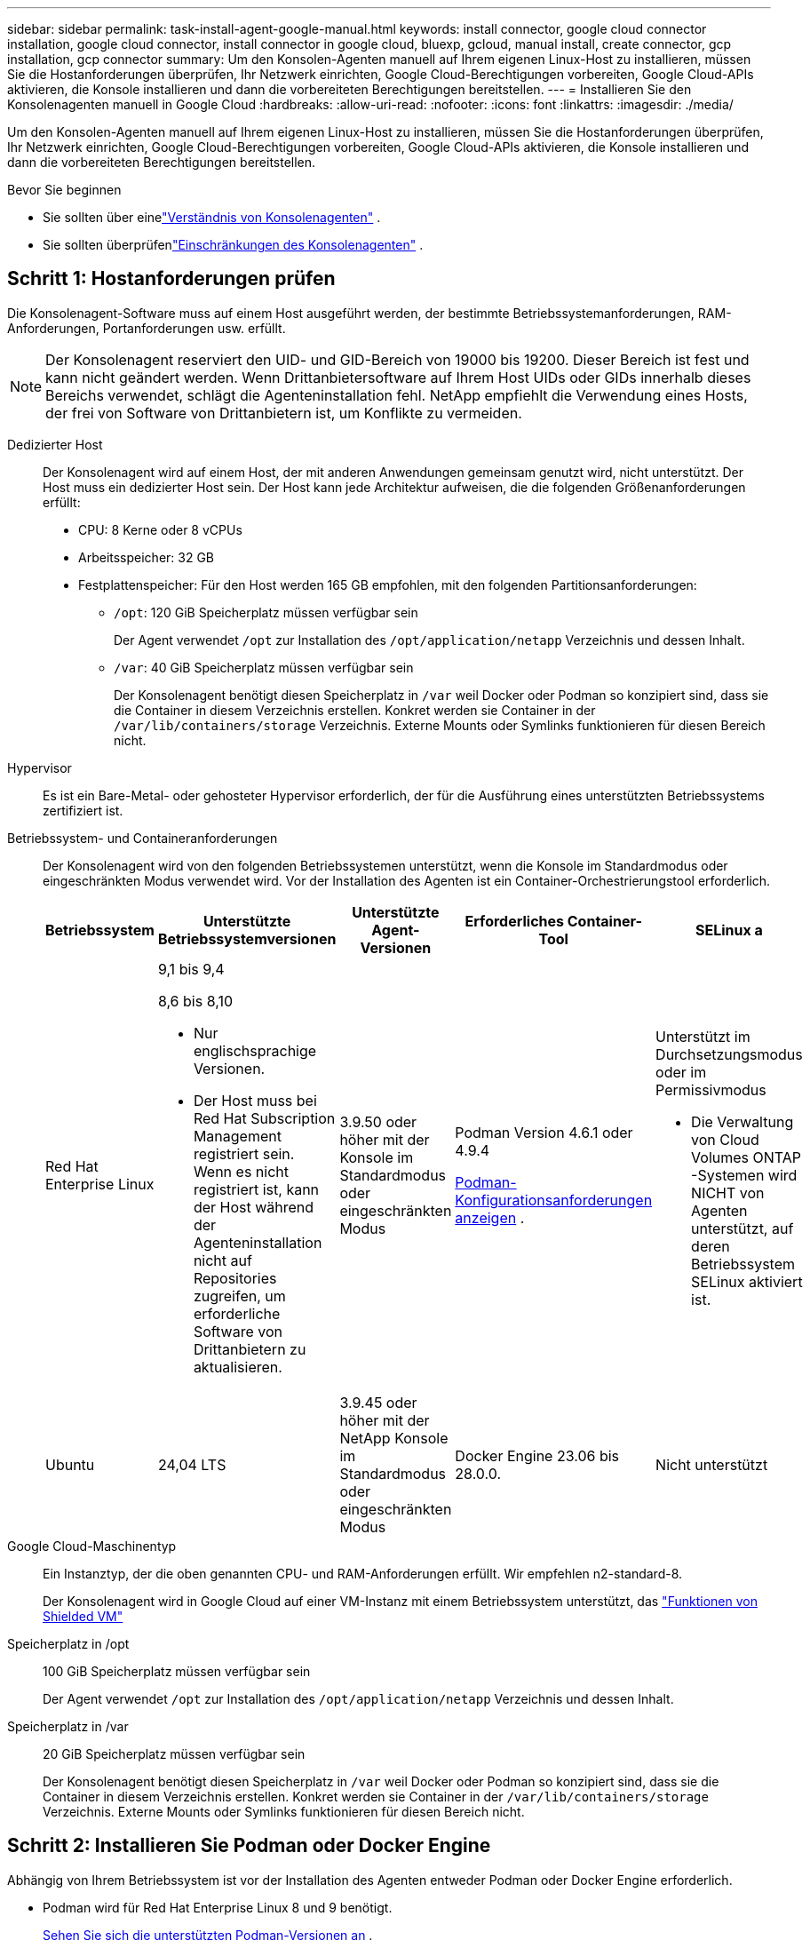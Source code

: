 ---
sidebar: sidebar 
permalink: task-install-agent-google-manual.html 
keywords: install connector, google cloud connector installation, google cloud connector, install connector in google cloud, bluexp, gcloud, manual install, create connector, gcp installation, gcp connector 
summary: Um den Konsolen-Agenten manuell auf Ihrem eigenen Linux-Host zu installieren, müssen Sie die Hostanforderungen überprüfen, Ihr Netzwerk einrichten, Google Cloud-Berechtigungen vorbereiten, Google Cloud-APIs aktivieren, die Konsole installieren und dann die vorbereiteten Berechtigungen bereitstellen. 
---
= Installieren Sie den Konsolenagenten manuell in Google Cloud
:hardbreaks:
:allow-uri-read: 
:nofooter: 
:icons: font
:linkattrs: 
:imagesdir: ./media/


[role="lead"]
Um den Konsolen-Agenten manuell auf Ihrem eigenen Linux-Host zu installieren, müssen Sie die Hostanforderungen überprüfen, Ihr Netzwerk einrichten, Google Cloud-Berechtigungen vorbereiten, Google Cloud-APIs aktivieren, die Konsole installieren und dann die vorbereiteten Berechtigungen bereitstellen.

.Bevor Sie beginnen
* Sie sollten über einelink:concept-agents.html["Verständnis von Konsolenagenten"] .
* Sie sollten überprüfenlink:reference-limitations.html["Einschränkungen des Konsolenagenten"] .




== Schritt 1: Hostanforderungen prüfen

Die Konsolenagent-Software muss auf einem Host ausgeführt werden, der bestimmte Betriebssystemanforderungen, RAM-Anforderungen, Portanforderungen usw. erfüllt.


NOTE: Der Konsolenagent reserviert den UID- und GID-Bereich von 19000 bis 19200.  Dieser Bereich ist fest und kann nicht geändert werden.  Wenn Drittanbietersoftware auf Ihrem Host UIDs oder GIDs innerhalb dieses Bereichs verwendet, schlägt die Agenteninstallation fehl.  NetApp empfiehlt die Verwendung eines Hosts, der frei von Software von Drittanbietern ist, um Konflikte zu vermeiden.

Dedizierter Host:: Der Konsolenagent wird auf einem Host, der mit anderen Anwendungen gemeinsam genutzt wird, nicht unterstützt. Der Host muss ein dedizierter Host sein.  Der Host kann jede Architektur aufweisen, die die folgenden Größenanforderungen erfüllt:
+
--
* CPU: 8 Kerne oder 8 vCPUs
* Arbeitsspeicher: 32 GB
* Festplattenspeicher: Für den Host werden 165 GB empfohlen, mit den folgenden Partitionsanforderungen:
+
** `/opt`: 120 GiB Speicherplatz müssen verfügbar sein
+
Der Agent verwendet `/opt` zur Installation des `/opt/application/netapp` Verzeichnis und dessen Inhalt.

** `/var`: 40 GiB Speicherplatz müssen verfügbar sein
+
Der Konsolenagent benötigt diesen Speicherplatz in `/var` weil Docker oder Podman so konzipiert sind, dass sie die Container in diesem Verzeichnis erstellen.  Konkret werden sie Container in der `/var/lib/containers/storage` Verzeichnis.  Externe Mounts oder Symlinks funktionieren für diesen Bereich nicht.





--
Hypervisor:: Es ist ein Bare-Metal- oder gehosteter Hypervisor erforderlich, der für die Ausführung eines unterstützten Betriebssystems zertifiziert ist.
[[podman-versions]]Betriebssystem- und Containeranforderungen:: Der Konsolenagent wird von den folgenden Betriebssystemen unterstützt, wenn die Konsole im Standardmodus oder eingeschränkten Modus verwendet wird.  Vor der Installation des Agenten ist ein Container-Orchestrierungstool erforderlich.
+
--
[cols="2a,2a,2a,2a,2a"]
|===
| Betriebssystem | Unterstützte Betriebssystemversionen | Unterstützte Agent-Versionen | Erforderliches Container-Tool | SELinux a 


 a| 
Red Hat Enterprise Linux
 a| 
9,1 bis 9,4

8,6 bis 8,10

* Nur englischsprachige Versionen.
* Der Host muss bei Red Hat Subscription Management registriert sein.  Wenn es nicht registriert ist, kann der Host während der Agenteninstallation nicht auf Repositories zugreifen, um erforderliche Software von Drittanbietern zu aktualisieren.

 a| 
3.9.50 oder höher mit der Konsole im Standardmodus oder eingeschränkten Modus
 a| 
Podman Version 4.6.1 oder 4.9.4

<<podman-configuration,Podman-Konfigurationsanforderungen anzeigen>> .
 a| 
Unterstützt im Durchsetzungsmodus oder im Permissivmodus

* Die Verwaltung von Cloud Volumes ONTAP -Systemen wird NICHT von Agenten unterstützt, auf deren Betriebssystem SELinux aktiviert ist.




 a| 
Ubuntu
 a| 
24,04 LTS
 a| 
3.9.45 oder höher mit der NetApp Konsole im Standardmodus oder eingeschränkten Modus
 a| 
Docker Engine 23.06 bis 28.0.0.
 a| 
Nicht unterstützt



 a| 
22,04 LTS
 a| 
3.9.50 oder höher
 a| 
Docker Engine 23.0.6 bis 28.0.0.
 a| 
Nicht unterstützt

|===
--
Google Cloud-Maschinentyp:: Ein Instanztyp, der die oben genannten CPU- und RAM-Anforderungen erfüllt.  Wir empfehlen n2-standard-8.
+
--
Der Konsolenagent wird in Google Cloud auf einer VM-Instanz mit einem Betriebssystem unterstützt, das https://cloud.google.com/compute/shielded-vm/docs/shielded-vm["Funktionen von Shielded VM"^]

--
Speicherplatz in /opt:: 100 GiB Speicherplatz müssen verfügbar sein
+
--
Der Agent verwendet `/opt` zur Installation des `/opt/application/netapp` Verzeichnis und dessen Inhalt.

--
Speicherplatz in /var:: 20 GiB Speicherplatz müssen verfügbar sein
+
--
Der Konsolenagent benötigt diesen Speicherplatz in `/var` weil Docker oder Podman so konzipiert sind, dass sie die Container in diesem Verzeichnis erstellen.  Konkret werden sie Container in der `/var/lib/containers/storage` Verzeichnis.  Externe Mounts oder Symlinks funktionieren für diesen Bereich nicht.

--




== Schritt 2: Installieren Sie Podman oder Docker Engine

Abhängig von Ihrem Betriebssystem ist vor der Installation des Agenten entweder Podman oder Docker Engine erforderlich.

* Podman wird für Red Hat Enterprise Linux 8 und 9 benötigt.
+
<<podman-versions,Sehen Sie sich die unterstützten Podman-Versionen an>> .

* Für Ubuntu ist Docker Engine erforderlich.
+
<<podman-versions,Anzeigen der unterstützten Docker Engine-Versionen>> .



.Schritte
[role="tabbed-block"]
====
.Podman
--
Befolgen Sie diese Schritte, um Podman zu installieren und zu konfigurieren:

* Aktivieren und starten Sie den Dienst podman.socket
* Installieren Sie Python3
* Installieren Sie das Podman-Compose-Paket Version 1.0.6
* Fügen Sie podman-compose zur Umgebungsvariablen PATH hinzu
* Wenn Sie Red Hat Enterprise Linux 8 verwenden, überprüfen Sie, ob Ihre Podman-Version Aardvark DNS anstelle von CNI verwendet



NOTE: Passen Sie den Aardvark-DNS-Port (Standard: 53) nach der Installation des Agenten an, um DNS-Portkonflikte zu vermeiden.  Befolgen Sie die Anweisungen zum Konfigurieren des Ports.

.Schritte
. Entfernen Sie das Podman-Docker-Paket, falls es auf dem Host installiert ist.
+
[source, cli]
----
dnf remove podman-docker
rm /var/run/docker.sock
----
. Installieren Sie Podman.
+
Sie können Podman aus den offiziellen Red Hat Enterprise Linux-Repositories beziehen.

+
Für Red Hat Enterprise Linux 9:

+
[source, cli]
----
sudo dnf install podman-2:<version>
----
+
Dabei ist <Version> die unterstützte Version von Podman, die Sie installieren. <<podman-versions,Sehen Sie sich die unterstützten Podman-Versionen an>> .

+
Für Red Hat Enterprise Linux 8:

+
[source, cli]
----
sudo dnf install podman-3:<version>
----
+
Dabei ist <Version> die unterstützte Version von Podman, die Sie installieren. <<podman-versions,Sehen Sie sich die unterstützten Podman-Versionen an>> .

. Aktivieren und starten Sie den Dienst podman.socket.
+
[source, cli]
----
sudo systemctl enable --now podman.socket
----
. Installieren Sie python3.
+
[source, cli]
----
sudo dnf install python3
----
. Installieren Sie das EPEL-Repository-Paket, falls es auf Ihrem System noch nicht verfügbar ist.
. Bei Verwendung von Red Hat Enterprise:
+
Dieser Schritt ist erforderlich, da podman-compose im Repository „Extra Packages for Enterprise Linux“ (EPEL) verfügbar ist.

+
Für Red Hat Enterprise Linux 9:

+
[source, cli]
----
sudo dnf install https://dl.fedoraproject.org/pub/epel/epel-release-latest-9.noarch.rpm
----
+
Für Red Hat Enterprise Linux 8:

+
[source, cli]
----
sudo dnf install https://dl.fedoraproject.org/pub/epel/epel-release-latest-8.noarch.rpm
----
. Installieren Sie das Podman-Compose-Paket 1.0.6.
+
[source, cli]
----
sudo dnf install podman-compose-1.0.6
----
+

NOTE: Verwenden des `dnf install` Der Befehl erfüllt die Anforderung zum Hinzufügen von „podman-compose“ zur Umgebungsvariablen PATH.  Der Installationsbefehl fügt podman-compose zu /usr/bin hinzu, das bereits im `secure_path` Option auf dem Host.

. Wenn Sie Red Hat Enterprise Linux 8 verwenden, überprüfen Sie, ob Ihre Podman-Version NetAvark mit Aardvark DNS anstelle von CNI verwendet.
+
.. Überprüfen Sie, ob Ihr Netzwerk-Backend auf CNI eingestellt ist, indem Sie den folgenden Befehl ausführen:
+
[source, cli]
----
podman info | grep networkBackend
----
.. Wenn das Netzwerk-Backend auf `CNI` , müssen Sie es ändern in `netavark` .
.. Installieren `netavark` Und `aardvark-dns` mit dem folgenden Befehl:
+
[source, cli]
----
dnf install aardvark-dns netavark
----
.. Öffnen Sie die `/etc/containers/containers.conf` Datei und ändern Sie die Option network_backend, um „netavark“ anstelle von „cni“ zu verwenden.


+
Wenn `/etc/containers/containers.conf` nicht vorhanden ist, nehmen Sie die Konfigurationsänderungen vor, um `/usr/share/containers/containers.conf` .

. Starten Sie Podman neu.
+
[source, cli]
----
systemctl restart podman
----
. Bestätigen Sie mit dem folgenden Befehl, dass networkBackend jetzt in „netavark“ geändert wurde:
+
[source, cli]
----
podman info | grep networkBackend
----


--
.Docker-Engine
--
Befolgen Sie die Dokumentation von Docker, um Docker Engine zu installieren.

.Schritte
. https://docs.docker.com/engine/install/["Installationsanweisungen von Docker anzeigen"^]
+
Befolgen Sie die Schritte, um eine unterstützte Docker Engine-Version zu installieren.  Installieren Sie nicht die neueste Version, da diese von der Konsole nicht unterstützt wird.

. Stellen Sie sicher, dass Docker aktiviert und ausgeführt wird.
+
[source, cli]
----
sudo systemctl enable docker && sudo systemctl start docker
----


--
====


== Schritt 3: Einrichten des Netzwerks

Richten Sie Ihr Netzwerk so ein, dass der Konsolenagent Ressourcen und Prozesse in Ihrer Hybrid-Cloud-Umgebung verwalten kann.  Sie müssen beispielsweise sicherstellen, dass Verbindungen zu Zielnetzwerken verfügbar sind und dass ausgehender Internetzugang verfügbar ist.

Verbindungen zu Zielnetzwerken:: Der Konsolenagent erfordert eine Netzwerkverbindung zu dem Standort, an dem Sie Systeme erstellen und verwalten möchten.  Beispielsweise das Netzwerk, in dem Sie Cloud Volumes ONTAP -Systeme oder ein Speichersystem in Ihrer lokalen Umgebung erstellen möchten.


Ausgehender Internetzugang:: Der Netzwerkstandort, an dem Sie den Konsolenagenten bereitstellen, muss über eine ausgehende Internetverbindung verfügen, um bestimmte Endpunkte zu kontaktieren.


Von Computern kontaktierte Endpunkte bei Verwendung der webbasierten NetApp Konsole::
+
--
Computer, die über einen Webbrowser auf die Konsole zugreifen, müssen in der Lage sein, mehrere Endpunkte zu kontaktieren.  Sie müssen die Konsole verwenden, um den Konsolenagenten einzurichten und für die tägliche Verwendung der Konsole.

link:reference-networking-saas-console.html["Vorbereiten des Netzwerks für die NetApp Konsole"] .

--


Vom Konsolenagenten kontaktierte Endpunkte:: Der Konsolenagent benötigt ausgehenden Internetzugang, um die folgenden Endpunkte zu kontaktieren und Ressourcen und Prozesse innerhalb Ihrer öffentlichen Cloud-Umgebung für den täglichen Betrieb zu verwalten.
+
--
Die unten aufgeführten Endpunkte sind alle CNAME-Einträge.

[cols="2a,1a"]
|===
| Endpunkte | Zweck 


 a| 
\https://www.googleapis.com/compute/v1/ \https://compute.googleapis.com/compute/v1 \https://cloudresourcemanager.googleapis.com/v1/projects \https://www.googleapis.com/compute/beta \https://storage.googleapis.com/storage/v1 \https://www.googleapis.com/storage/v1 \https://iam.googleapis.com/v1 \https://cloudkms.googleapis.com/v1 \https://www.googleapis.com/deploymentmanager/v2/projects
 a| 
Zum Verwalten von Ressourcen in Google Cloud.



 a| 
\https://mysupport.netapp.com
 a| 
Um Lizenzinformationen zu erhalten und AutoSupport -Nachrichten an den NetApp Support zu senden.



 a| 
\https://support.netapp.com
 a| 
Um Lizenzinformationen zu erhalten und AutoSupport -Nachrichten an den NetApp Support zu senden.



 a| 
\https://signin.b2c.netapp.com
 a| 
So aktualisieren Sie die Anmeldeinformationen der NetApp Support Site (NSS) oder fügen der NetApp Konsole neue NSS-Anmeldeinformationen hinzu.



 a| 
\https://support.netapp.com
 a| 
Zum Abrufen von Lizenzinformationen und zum Senden von AutoSupport -Nachrichten an den NetApp Support sowie zum Empfangen von Software-Updates für Cloud Volumes ONTAP.



 a| 
\https://api.bluexp.netapp.com \https://netapp-cloud-account.auth0.com \https://netapp-cloud-account.us.auth0.com \https://console.netapp.com \https://components.console.bluexp.netapp.com \https://cdn.auth0.com
 a| 
Zur Bereitstellung von Funktionen und Diensten innerhalb der NetApp Konsole.



 a| 
\https://bluexpinfraprod.eastus2.data.azurecr.io \https://bluexpinfraprod.azurecr.io
 a| 
Um Bilder für Upgrades des Konsolenagenten zu erhalten.

* Wenn Sie einen neuen Agenten bereitstellen, testet die Validierungsprüfung die Konnektivität zu aktuellen Endpunkten.  Wenn Sielink:link:reference-networking-saas-console-previous.html["vorherige Endpunkte"] , schlägt die Validierungsprüfung fehl.  Um diesen Fehler zu vermeiden, überspringen Sie die Validierungsprüfung.
+
Obwohl die vorherigen Endpunkte weiterhin unterstützt werden, empfiehlt NetApp , Ihre Firewall-Regeln so schnell wie möglich auf die aktuellen Endpunkte zu aktualisieren. link:reference-networking-saas-console-previous.html#update-endpoint-list["Erfahren Sie, wie Sie Ihre Endpunktliste aktualisieren"] .

* Wenn Sie auf die aktuellen Endpunkte in Ihrer Firewall aktualisieren, funktionieren Ihre vorhandenen Agenten weiterhin.


|===
--


Proxyserver:: NetApp unterstützt sowohl explizite als auch transparente Proxy-Konfigurationen.  Wenn Sie einen transparenten Proxy verwenden, müssen Sie nur das Zertifikat für den Proxyserver angeben.  Wenn Sie einen expliziten Proxy verwenden, benötigen Sie auch die IP-Adresse und die Anmeldeinformationen.
+
--
* IP-Adresse
* Anmeldeinformationen
* HTTPS-Zertifikat


--


Häfen:: Es gibt keinen eingehenden Datenverkehr zum Konsolenagenten, es sei denn, Sie initiieren ihn oder er wird als Proxy zum Senden von AutoSupport Nachrichten von Cloud Volumes ONTAP an den NetApp Support verwendet.
+
--
* HTTP (80) und HTTPS (443) ermöglichen den Zugriff auf die lokale Benutzeroberfläche, die Sie in seltenen Fällen verwenden werden.
* SSH (22) wird nur benötigt, wenn Sie zur Fehlerbehebung eine Verbindung zum Host herstellen müssen.
* Eingehende Verbindungen über Port 3128 sind erforderlich, wenn Sie Cloud Volumes ONTAP -Systeme in einem Subnetz bereitstellen, in dem keine ausgehende Internetverbindung verfügbar ist.
+
Wenn Cloud Volumes ONTAP -Systeme keine ausgehende Internetverbindung zum Senden von AutoSupport Nachrichten haben, konfiguriert die Konsole diese Systeme automatisch für die Verwendung eines Proxyservers, der im Konsolenagenten enthalten ist.  Die einzige Voraussetzung besteht darin, sicherzustellen, dass die Sicherheitsgruppe des Konsolenagenten eingehende Verbindungen über Port 3128 zulässt.  Sie müssen diesen Port öffnen, nachdem Sie den Konsolenagenten bereitgestellt haben.



--


Aktivieren von NTP:: Wenn Sie NetApp Data Classification zum Scannen Ihrer Unternehmensdatenquellen verwenden möchten, sollten Sie sowohl auf dem Konsolenagenten als auch auf dem NetApp Data Classification-System einen Network Time Protocol (NTP)-Dienst aktivieren, damit die Zeit zwischen den Systemen synchronisiert wird. https://docs.netapp.com/us-en/data-services-data-classification/concept-cloud-compliance.html["Erfahren Sie mehr über die NetApp Datenklassifizierung"^]




== Schritt 4: Berechtigungen für den Konsolen-Agent einrichten

Ein Google Cloud-Dienstkonto ist erforderlich, um dem Konsolenagenten die Berechtigungen zu erteilen, die die Konsole zum Verwalten von Ressourcen in Google Cloud benötigt.  Wenn Sie den Konsolen-Agenten erstellen, müssen Sie dieses Dienstkonto mit der Konsolen-Agent-VM verknüpfen.

Es liegt in Ihrer Verantwortung, die benutzerdefinierte Rolle zu aktualisieren, wenn in nachfolgenden Versionen neue Berechtigungen hinzugefügt werden.  Wenn neue Berechtigungen erforderlich sind, werden diese in den Versionshinweisen aufgeführt.

.Schritte
. Erstellen Sie eine benutzerdefinierte Rolle in Google Cloud:
+
.. Erstellen Sie eine YAML-Datei, die den Inhalt derlink:reference-permissions-gcp.html["Dienstkontoberechtigungen für den Konsolenagenten"] .
.. Aktivieren Sie Cloud Shell in Google Cloud.
.. Laden Sie die YAML-Datei hoch, die die erforderlichen Berechtigungen enthält.
.. Erstellen Sie eine benutzerdefinierte Rolle mithilfe der `gcloud iam roles create` Befehl.
+
Das folgende Beispiel erstellt auf Projektebene eine Rolle mit dem Namen „Connector“:

+
`gcloud iam roles create connector --project=myproject --file=connector.yaml`

+
https://cloud.google.com/iam/docs/creating-custom-roles#iam-custom-roles-create-gcloud["Google Cloud-Dokumente: Erstellen und Verwalten benutzerdefinierter Rollen"^]



. Erstellen Sie ein Dienstkonto in Google Cloud und weisen Sie dem Dienstkonto die Rolle zu:
+
.. Wählen Sie im IAM- und Admin-Dienst *Dienstkonten > Dienstkonto erstellen*.
.. Geben Sie die Details des Dienstkontos ein und wählen Sie *Erstellen und fortfahren*.
.. Wählen Sie die Rolle aus, die Sie gerade erstellt haben.
.. Führen Sie die restlichen Schritte aus, um die Rolle zu erstellen.
+
https://cloud.google.com/iam/docs/creating-managing-service-accounts#creating_a_service_account["Google Cloud-Dokumente: Erstellen eines Dienstkontos"^]



. Wenn Sie Cloud Volumes ONTAP -Systeme in anderen Projekten als dem Projekt bereitstellen möchten, in dem sich der Konsolenagent befindet, müssen Sie dem Dienstkonto des Konsolenagenten Zugriff auf diese Projekte gewähren.
+
Nehmen wir beispielsweise an, der Konsolenagent befindet sich in Projekt 1 und Sie möchten Cloud Volumes ONTAP -Systeme in Projekt 2 erstellen.  Sie müssen dem Dienstkonto in Projekt 2 Zugriff gewähren.

+
.. Wählen Sie im IAM- und Admin-Dienst das Google Cloud-Projekt aus, in dem Sie Cloud Volumes ONTAP -Systeme erstellen möchten.
.. Wählen Sie auf der *IAM*-Seite *Zugriff gewähren* aus und geben Sie die erforderlichen Details ein.
+
*** Geben Sie die E-Mail-Adresse des Dienstkontos des Konsolenagenten ein.
*** Wählen Sie die benutzerdefinierte Rolle des Konsolenagenten aus.
*** Wählen Sie *Speichern*.




+
Weitere Einzelheiten finden Sie unter https://cloud.google.com/iam/docs/granting-changing-revoking-access#grant-single-role["Google Cloud-Dokumentation"^]





== Schritt 5: Einrichten freigegebener VPC-Berechtigungen

Wenn Sie eine gemeinsam genutzte VPC verwenden, um Ressourcen in einem Serviceprojekt bereitzustellen, müssen Sie Ihre Berechtigungen vorbereiten.

Diese Tabelle dient als Referenz und Ihre Umgebung sollte die Berechtigungstabelle widerspiegeln, wenn die IAM-Konfiguration abgeschlossen ist.

.Berechtigungen für freigegebene VPCs anzeigen
[%collapsible]
====
[cols="10,10,10,18,18,34"]
|===
| Identität | Schöpfer | Gehostet in | Serviceprojektberechtigungen | Host-Projektberechtigungen | Zweck 


| Google-Konto zum Bereitstellen des Agenten | Brauch | Serviceprojekt  a| 
link:task-install-agent-google-console-gcloud.html#agent-permissions-google["Richtlinie zur Agentenbereitstellung"]
 a| 
compute.networkUser
| Bereitstellen des Agenten im Serviceprojekt 


| Agent-Dienstkonto | Brauch | Serviceprojekt  a| 
link:reference-permissions-gcp.html["Agent-Dienstkontorichtlinie"]
| compute.networkUser deploymentmanager.editor | Bereitstellung und Wartung von Cloud Volumes ONTAP und Diensten im Serviceprojekt 


| Cloud Volumes ONTAP Dienstkonto | Brauch | Serviceprojekt | storage.admin-Mitglied: NetApp -Konsolendienstkonto als serviceAccount.user | k. A. | (Optional) Für NetApp Cloud Tiering und NetApp Backup und Recovery 


| Google APIs-Dienstagent | Google Cloud | Serviceprojekt  a| 
(Standard-)Editor
 a| 
compute.networkUser
| Interagiert im Rahmen der Bereitstellung mit Google Cloud-APIs.  Ermöglicht der Konsole die Verwendung des freigegebenen Netzwerks. 


| Standarddienstkonto von Google Compute Engine | Google Cloud | Serviceprojekt  a| 
(Standard-)Editor
 a| 
compute.networkUser
| Stellt Google Cloud-Instanzen und Recheninfrastruktur im Auftrag der Bereitstellung bereit.  Ermöglicht der Konsole die Verwendung des freigegebenen Netzwerks. 
|===
Hinweise:

. deploymentmanager.editor wird im Hostprojekt nur benötigt, wenn Sie keine Firewall-Regeln an die Bereitstellung übergeben und diese von der Konsole für Sie erstellen lassen.  Die NetApp Konsole erstellt eine Bereitstellung im Hostprojekt, die die VPC0-Firewallregel enthält, wenn keine Regel angegeben ist.
. firewall.create und firewall.delete sind nur erforderlich, wenn Sie keine Firewall-Regeln an die Bereitstellung übergeben und diese von der Konsole für Sie erstellen lassen möchten.  Diese Berechtigungen befinden sich in der YAML-Datei des Konsolenkontos.  Wenn Sie ein HA-Paar mithilfe einer gemeinsam genutzten VPC bereitstellen, werden diese Berechtigungen zum Erstellen der Firewall-Regeln für VPC1, 2 und 3 verwendet.  Bei allen anderen Bereitstellungen werden diese Berechtigungen auch zum Erstellen von Regeln für VPC0 verwendet.
. Für Cloud Tiering muss das Tiering-Dienstkonto über die Rolle serviceAccount.user für das Dienstkonto verfügen, nicht nur auf Projektebene.  Wenn Sie derzeit serviceAccount.user auf Projektebene zuweisen, werden die Berechtigungen nicht angezeigt, wenn Sie das Dienstkonto mit getIAMPolicy abfragen.


====


== Schritt 6: Google Cloud APIs aktivieren

Bevor Sie Cloud Volumes ONTAP -Systeme in Google Cloud bereitstellen können, müssen mehrere Google Cloud-APIs aktiviert werden.

.Schritt
. Aktivieren Sie die folgenden Google Cloud-APIs in Ihrem Projekt:
+
** Cloud Deployment Manager V2 API
** Cloud Logging API
** Cloud Resource Manager-API
** Compute Engine-API
** API für Identitäts- und Zugriffsverwaltung (IAM)
** Cloud Key Management Service (KMS)-API
+
(Nur erforderlich, wenn Sie NetApp Backup and Recovery mit vom Kunden verwalteten Verschlüsselungsschlüsseln (CMEK) verwenden möchten)





https://cloud.google.com/apis/docs/getting-started#enabling_apis["Google Cloud-Dokumentation: APIs aktivieren"^]



== Schritt 7: Installieren des Konsolenagenten

Nachdem die Voraussetzungen erfüllt sind, können Sie die Software manuell auf Ihrem eigenen Linux-Host installieren.

.Bevor Sie beginnen
Folgendes sollten Sie haben:

* Root-Berechtigungen zum Installieren des Konsolenagenten.
* Details zu einem Proxyserver, falls für den Internetzugriff vom Konsolenagenten ein Proxy erforderlich ist.
+
Sie haben die Möglichkeit, nach der Installation einen Proxyserver zu konfigurieren, hierzu ist jedoch ein Neustart des Konsolenagenten erforderlich.

* Ein von einer Zertifizierungsstelle signiertes Zertifikat, wenn der Proxyserver HTTPS verwendet oder wenn es sich bei dem Proxy um einen abfangenden Proxy handelt.



NOTE: Sie können bei der manuellen Installation des Konsolenagenten kein Zertifikat für einen transparenten Proxyserver festlegen. Wenn Sie ein Zertifikat für einen transparenten Proxyserver festlegen müssen, müssen Sie nach der Installation die Wartungskonsole verwenden. Erfahren Sie mehr über dielink:reference-agent-maint-console.html["Agenten-Wartungskonsole"] .

.Informationen zu diesem Vorgang
Das auf der NetApp Support-Site verfügbare Installationsprogramm ist möglicherweise eine frühere Version.  Nach der Installation aktualisiert sich der Konsolenagent automatisch, wenn eine neue Version verfügbar ist.

.Schritte
. Wenn die Systemvariablen _http_proxy_ oder _https_proxy_ auf dem Host festgelegt sind, entfernen Sie sie:
+
[source, cli]
----
unset http_proxy
unset https_proxy
----
+
Wenn Sie diese Systemvariablen nicht entfernen, schlägt die Installation fehl.

. Laden Sie die Console-Agent-Software von der https://mysupport.netapp.com/site/products/all/details/cloud-manager/downloads-tab["NetApp Support Site"^] , und kopieren Sie es dann auf den Linux-Host.
+
Sie sollten das „Online“-Agent-Installationsprogramm herunterladen, das für die Verwendung in Ihrem Netzwerk oder in der Cloud vorgesehen ist.

. Weisen Sie Berechtigungen zum Ausführen des Skripts zu.
+
[source, cli]
----
chmod +x NetApp_Console_Agent_Cloud_<version>
----
+
Dabei ist <Version> die Version des Konsolenagenten, die Sie heruntergeladen haben.

. Deaktivieren Sie bei der Installation in einer Government Cloud-Umgebung die Konfigurationsprüfungen.link:task-troubleshoot-agent.html#disable-config-check["Erfahren Sie, wie Sie Konfigurationsprüfungen für manuelle Installationen deaktivieren."]
. Führen Sie das Installationsskript aus.
+
[source, cli]
----
 ./NetApp_Console_Agent_Cloud_<version> --proxy <HTTP or HTTPS proxy server> --cacert <path and file name of a CA-signed certificate>
----
+
Sie müssen Proxy-Informationen hinzufügen, wenn Ihr Netzwerk einen Proxy für den Internetzugang benötigt.  Sie können entweder einen transparenten oder einen expliziten Proxy hinzufügen.  Die Parameter --proxy und --cacert sind optional und Sie werden nicht aufgefordert, sie hinzuzufügen.  Wenn Sie einen Proxyserver haben, müssen Sie die Parameter wie gezeigt eingeben.

+
Hier ist ein Beispiel für die Konfiguration eines expliziten Proxyservers mit einem von einer Zertifizierungsstelle signierten Zertifikat:

+
[source, cli]
----
 ./NetApp_Console_Agent_Cloud_v4.0.0--proxy https://user:password@10.0.0.30:8080/ --cacert /tmp/cacert/certificate.cer
----
+
`--proxy`konfiguriert den Konsolenagenten für die Verwendung eines HTTP- oder HTTPS-Proxyservers in einem der folgenden Formate:

+
** \http://Adresse:Port
** \http://Benutzername:Passwort@Adresse:Port
** \http://Domänenname%92Benutzername:Passwort@Adresse:Port
** \https://Adresse:Port
** \https://Benutzername:Passwort@Adresse:Port
** \https://Domänenname%92Benutzername:Passwort@Adresse:Port
+
Beachten Sie Folgendes:

+
*** Der Benutzer kann ein lokaler Benutzer oder ein Domänenbenutzer sein.
*** Für einen Domänenbenutzer müssen Sie den ASCII-Code für ein \ verwenden, wie oben gezeigt.
*** Der Konsolenagent unterstützt keine Benutzernamen oder Passwörter, die das @-Zeichen enthalten.
*** Wenn das Kennwort eines der folgenden Sonderzeichen enthält, müssen Sie dieses Sonderzeichen durch Voranstellen eines Backslashs maskieren: & oder !
+
Beispiel:

+
\http://bxpproxyuser:netapp1\!@Adresse:3128







`--cacert`Gibt ein von einer Zertifizierungsstelle signiertes Zertifikat an, das für den HTTPS-Zugriff zwischen dem Konsolenagenten und dem Proxyserver verwendet werden soll.  Dieser Parameter ist für HTTPS-Proxyserver, abfangende Proxyserver und transparente Proxyserver erforderlich.

+ Hier ist ein Beispiel für die Konfiguration eines transparenten Proxyservers.  Wenn Sie einen transparenten Proxy konfigurieren, müssen Sie den Proxyserver nicht definieren.  Sie fügen Ihrem Konsolen-Agent-Host lediglich ein von einer Zertifizierungsstelle signiertes Zertifikat hinzu:

+

[source, cli]
----
 ./NetApp_Console_Agent_Cloud_v4.0.0 --cacert /tmp/cacert/certificate.cer
----
. Wenn Sie Podman verwendet haben, müssen Sie den Aardvark-DNS-Port anpassen.
+
.. Stellen Sie eine SSH-Verbindung zur virtuellen Maschine des Konsolenagenten her.
.. Öffnen Sie die Datei podman_/usr/share/containers/containers.conf_ und ändern Sie den gewählten Port für den Aardvark-DNS-Dienst.  Ändern Sie ihn beispielsweise in 54.
+
[source, cli]
----
vi /usr/share/containers/containers.conf
...
# Port to use for dns forwarding daemon with netavark in rootful bridge
# mode and dns enabled.
# Using an alternate port might be useful if other DNS services should
# run on the machine.
#
dns_bind_port = 54
...
Esc:wq
----
.. Starten Sie die virtuelle Maschine des Konsolenagenten neu.


. Warten Sie, bis die Installation abgeschlossen ist.
+
Am Ende der Installation wird der Konsolenagentdienst (occm) zweimal neu gestartet, wenn Sie einen Proxyserver angegeben haben.




NOTE: Wenn die Installation fehlschlägt, können Sie den Installationsbericht und die Protokolle anzeigen, die Ihnen bei der Behebung der Probleme helfen.link:task-troubleshoot-agent.html#troubleshoot-installation["Erfahren Sie, wie Sie Installationsprobleme beheben."]

. Öffnen Sie einen Webbrowser auf einem Host, der über eine Verbindung zur virtuellen Maschine des Konsolenagenten verfügt, und geben Sie die folgende URL ein:
+
https://_ipaddress_[]

. Richten Sie nach der Anmeldung den Konsolenagenten ein:
+
.. Geben Sie die Organisation an, die mit dem Konsolenagenten verknüpft werden soll.
.. Geben Sie einen Namen für das System ein.
.. Lassen Sie unter *Arbeiten Sie in einer sicheren Umgebung?* den eingeschränkten Modus deaktiviert.
+
Sie sollten den eingeschränkten Modus deaktiviert lassen, da diese Schritte die Verwendung der Konsole im Standardmodus beschreiben.  Sie sollten den eingeschränkten Modus nur aktivieren, wenn Sie über eine sichere Umgebung verfügen und dieses Konto von den Backend-Diensten trennen möchten.  Wenn das der Fall ist,link:task-quick-start-restricted-mode.html["Befolgen Sie die Schritte, um mit der NetApp Konsole im eingeschränkten Modus zu beginnen"] .

.. Wählen Sie *Los geht's*.


+

NOTE: Wenn die Installation fehlschlägt, können Sie Protokolle und einen Bericht anzeigen, die Ihnen bei der Fehlerbehebung helfen.link:task-troubleshoot-agent.html#troubleshoot-installation["Erfahren Sie, wie Sie Installationsprobleme beheben."]



Wenn Sie Google Cloud Storage-Buckets im selben Google Cloud-Konto haben, in dem Sie den Konsolen-Agent erstellt haben, wird auf der Seite *Systeme* automatisch ein Google Cloud Storage-System angezeigt. https://docs.netapp.com/us-en/storage-management-google-cloud-storage/index.html["Erfahren Sie, wie Sie Google Cloud Storage über die NetApp -Konsole verwalten"^]



== Schritt 8: Erteilen Sie dem Konsolenagenten Berechtigungen

Sie müssen dem Konsolenagenten die Google Cloud-Berechtigungen erteilen, die Sie zuvor eingerichtet haben.  Durch die Bereitstellung der Berechtigungen kann der Konsolenagent Ihre Daten und Speicherinfrastruktur in Google Cloud verwalten.

.Schritte
. Gehen Sie zum Google Cloud-Portal und weisen Sie das Dienstkonto der VM-Instanz des Konsolenagenten zu.
+
https://cloud.google.com/compute/docs/access/create-enable-service-accounts-for-instances#changeserviceaccountandscopes["Google Cloud-Dokumentation: Ändern des Dienstkontos und der Zugriffsbereiche für eine Instanz"^]

. Wenn Sie Ressourcen in anderen Google Cloud-Projekten verwalten möchten, gewähren Sie Zugriff, indem Sie das Dienstkonto mit der Rolle „Konsolenagent“ zu diesem Projekt hinzufügen. Sie müssen diesen Schritt für jedes Projekt wiederholen.

